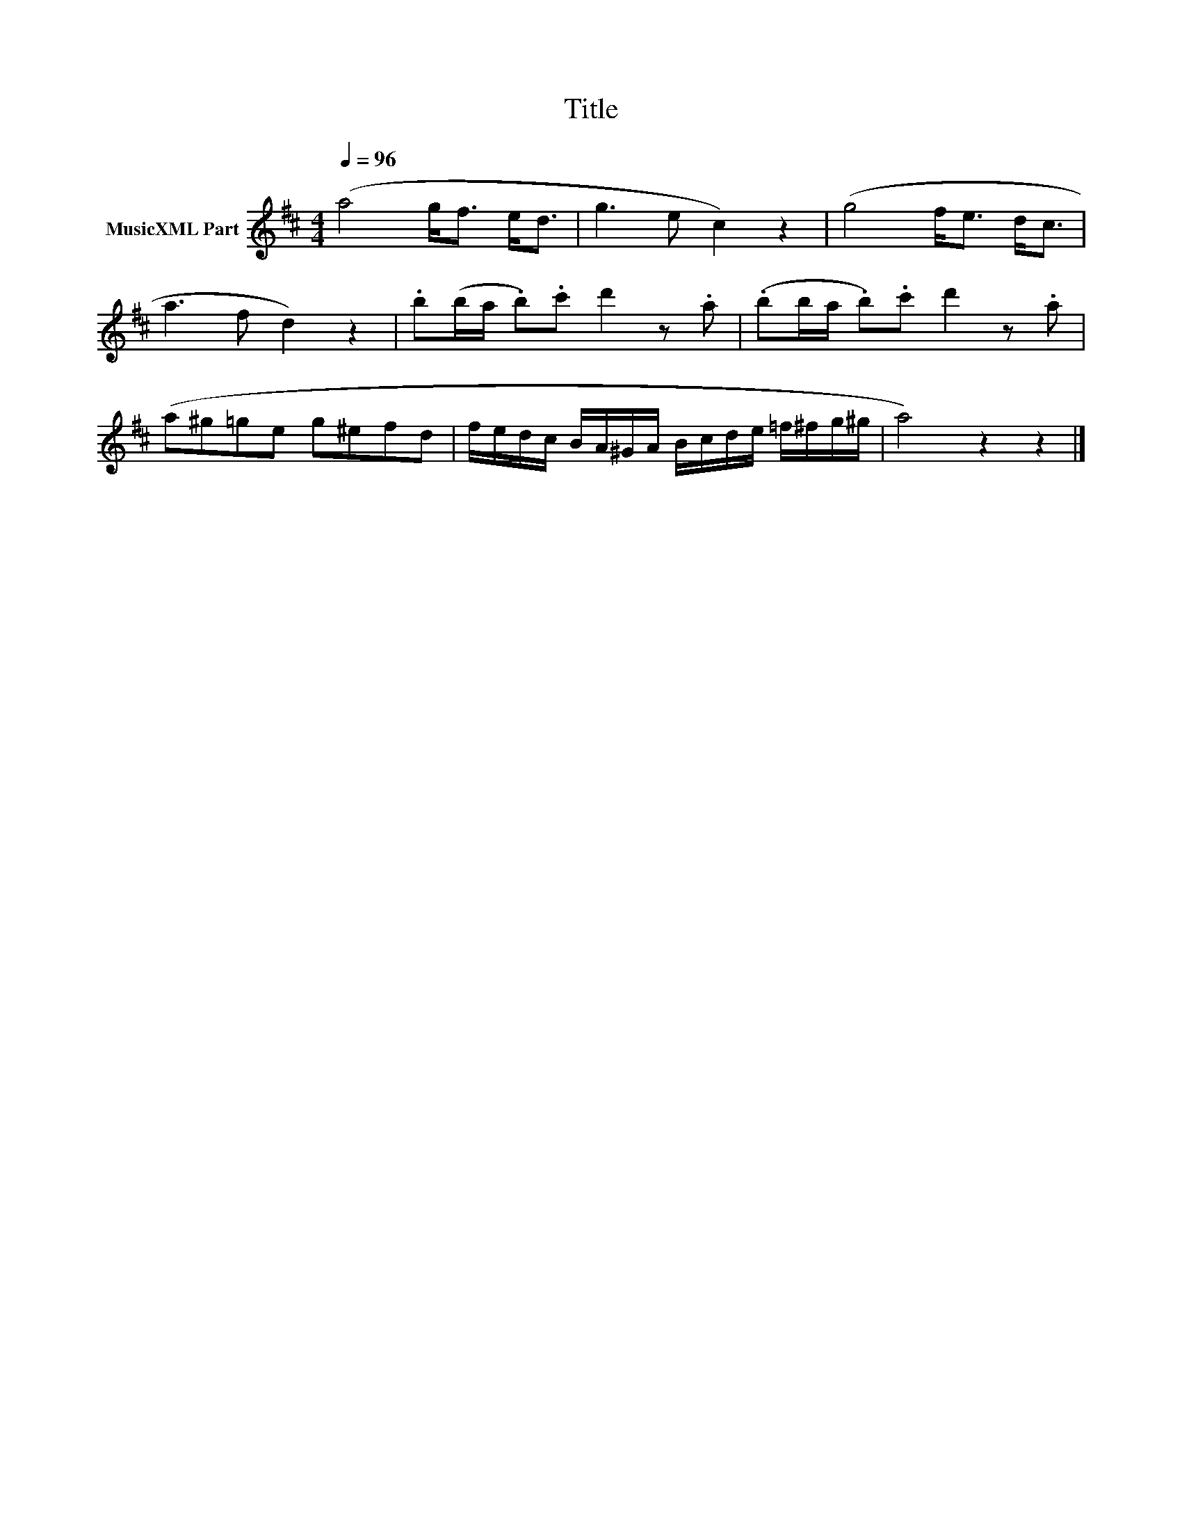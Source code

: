 X:294
T:Title
L:1/8
Q:1/4=96
M:4/4
I:linebreak $
K:D
V:1 treble nm="MusicXML Part"
V:1
 (a4 g<f e<d | g3 e c2) z2 | (g4 f<e d<c |$ a3 f d2) z2 | .b(b/a/ .b).c' d'2 z .a | %5
 (.bb/a/ .b).c' d'2 z .a |$ (a^g=ge g^efd | f/e/d/c/ B/A/^G/A/ B/c/d/e/ =f/^f/g/^g/ | a4) z2 z2 |] %9
